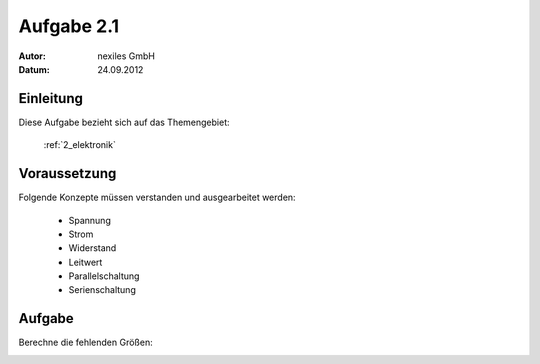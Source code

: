 ===========
Aufgabe 2.1
===========

:Autor:  nexiles GmbH
:Datum:  24.09.2012


Einleitung
==========

Diese Aufgabe bezieht sich auf das Themengebiet:

    :ref:`2_elektronik`


Voraussetzung
=============

Folgende Konzepte müssen verstanden und ausgearbeitet werden:

    - Spannung

    - Strom

    - Widerstand

    - Leitwert

    - Parallelschaltung

    - Serienschaltung


Aufgabe
=======

Berechne die fehlenden Größen:

.. image:: 2_1.jpg

.. vim: set ft=rst ts=4 sw=4 expandtab tw=78 :
